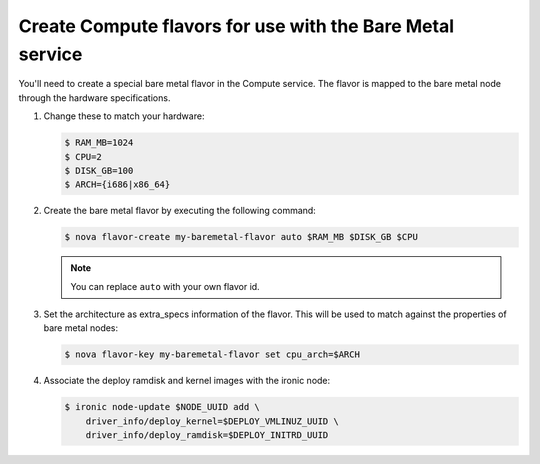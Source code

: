 .. _flavor-creation:

Create Compute flavors for use with the Bare Metal service
~~~~~~~~~~~~~~~~~~~~~~~~~~~~~~~~~~~~~~~~~~~~~~~~~~~~~~~~~~

You'll need to create a special bare metal flavor in the Compute service.
The flavor is mapped to the bare metal node through the hardware specifications.

#. Change these to match your hardware:

   .. code-block:: console

      $ RAM_MB=1024
      $ CPU=2
      $ DISK_GB=100
      $ ARCH={i686|x86_64}

#. Create the bare metal flavor by executing the following command:

   .. code-block:: console

      $ nova flavor-create my-baremetal-flavor auto $RAM_MB $DISK_GB $CPU

   .. note:: You can replace ``auto`` with your own flavor id.

#. Set the architecture as extra_specs information of the flavor. This
   will be used to match against the properties of bare metal nodes:

   .. code-block:: console

      $ nova flavor-key my-baremetal-flavor set cpu_arch=$ARCH

#. Associate the deploy ramdisk and kernel images with the ironic node:

   .. code-block:: console

      $ ironic node-update $NODE_UUID add \
          driver_info/deploy_kernel=$DEPLOY_VMLINUZ_UUID \
          driver_info/deploy_ramdisk=$DEPLOY_INITRD_UUID
